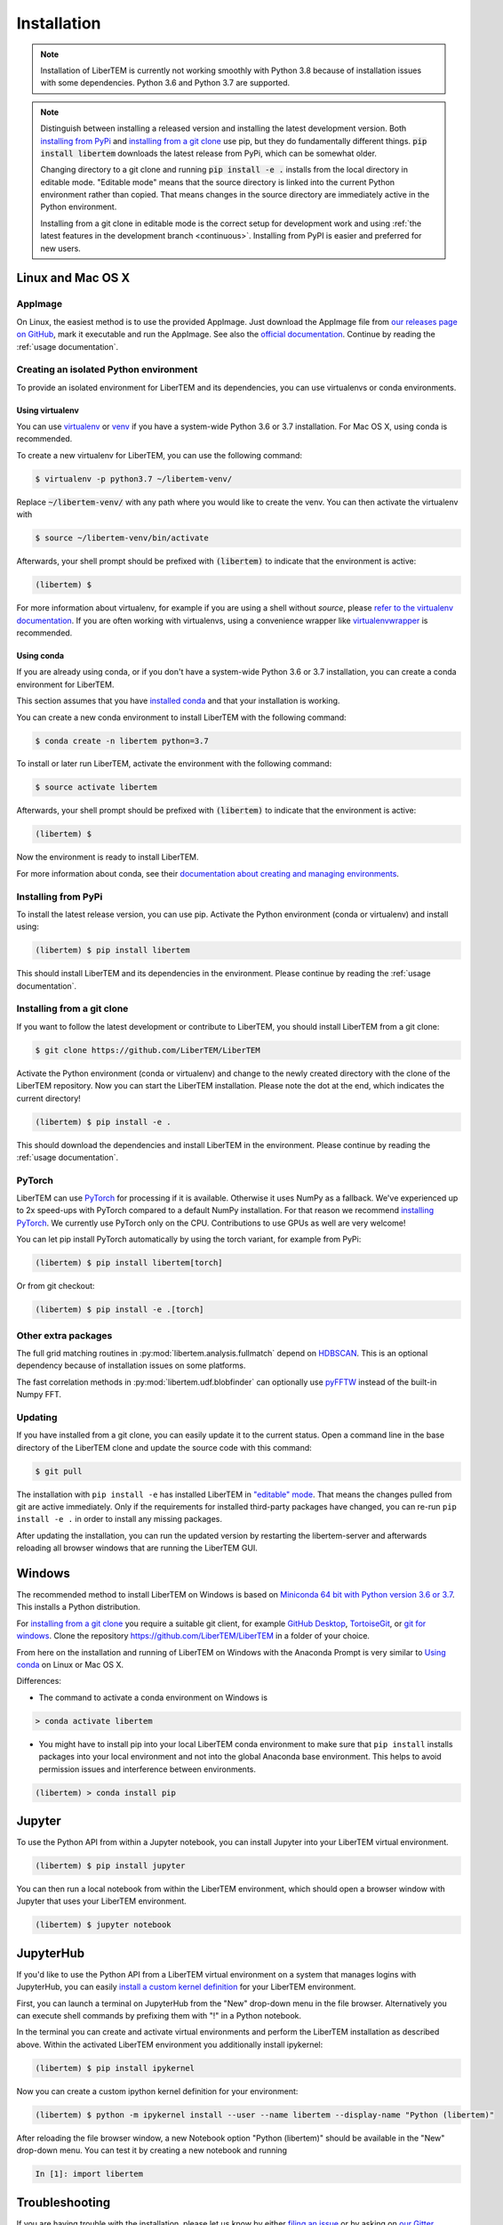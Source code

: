 .. _`installation`:

Installation
============

.. note::
    Installation of LiberTEM is currently not working smoothly with Python 3.8
    because of installation issues with some dependencies. Python 3.6 and Python
    3.7 are supported.

.. note::
    Distinguish between installing a released version and installing the latest
    development version. Both `installing from PyPi`_ and `installing from a git
    clone`_ use pip, but they do fundamentally different things. :code:`pip
    install libertem` downloads the latest release from PyPi, which can be
    somewhat older.
    
    Changing directory to a git clone and running :code:`pip install -e .`
    installs from the local directory in editable mode. "Editable mode" means
    that the source directory is linked into the current Python environment
    rather than copied. That means changes in the source directory are
    immediately active in the Python environment.
    
    Installing from a git clone in editable mode is the correct setup for
    development work and using :ref:`the latest features in the development
    branch <continuous>`. Installing from PyPI is easier and preferred for new
    users.

Linux and Mac OS X
------------------

AppImage
~~~~~~~~

On Linux, the easiest method is to use the provided AppImage. Just download the
AppImage file from `our releases page on GitHub
<https://github.com/LiberTEM/LiberTEM/releases>`_, mark it executable and run
the AppImage. See also the `official documentation
<https://docs.appimage.org/user-guide/run-appimages.html>`_. Continue by reading
the :ref:`usage documentation`.

Creating an isolated Python environment
~~~~~~~~~~~~~~~~~~~~~~~~~~~~~~~~~~~~~~~

To provide an isolated environment for LiberTEM and its dependencies, you can
use virtualenvs or conda environments.

Using virtualenv
################

You can use `virtualenv <https://virtualenv.pypa.io/>`_ or `venv
<https://docs.python.org/3/tutorial/venv.html>`_ if you have a system-wide
Python 3.6 or 3.7 installation. For Mac OS X, using conda is recommended.

To create a new virtualenv for LiberTEM, you can use the following command:

.. code-block:: shell

    $ virtualenv -p python3.7 ~/libertem-venv/

Replace :code:`~/libertem-venv/` with any path where you would like to create
the venv. You can then activate the virtualenv with

.. code-block:: shell
    
    $ source ~/libertem-venv/bin/activate

Afterwards, your shell prompt should be prefixed with :code:`(libertem)` to
indicate that the environment is active:

.. code-block:: shell

    (libertem) $ 

For more information about virtualenv, for example if you are using a shell
without `source`, please `refer to the virtualenv documentation
<https://virtualenv.pypa.io/en/stable/userguide/#user-guide>`_. If you are often
working with virtualenvs, using a convenience wrapper like `virtualenvwrapper
<https://virtualenvwrapper.readthedocs.io/en/latest/>`_ is recommended.

Using conda
###########

If you are already using conda, or if you don't have a system-wide Python 3.6 or
3.7 installation, you can create a conda environment for LiberTEM.

This section assumes that you have `installed conda
<https://conda.io/projects/conda/en/latest/user-guide/install/index.html#regular-installation>`_
and that your installation is working.

You can create a new conda environment to install LiberTEM with the following
command:

.. code-block:: shell

    $ conda create -n libertem python=3.7

To install or later run LiberTEM, activate the environment with the following
command:

.. code-block:: shell  

    $ source activate libertem

Afterwards, your shell prompt should be prefixed with :code:`(libertem)` to
indicate that the environment is active:

.. code-block:: shell

    (libertem) $ 

Now the environment is ready to install LiberTEM.
    
For more information about conda, see their `documentation about creating and
managing environments
<https://conda.io/projects/conda/en/latest/user-guide/tasks/manage-environments.html>`_.

Installing from PyPi
~~~~~~~~~~~~~~~~~~~~

To install the latest release version, you can use pip. Activate the Python
environment (conda or virtualenv) and install using:

.. code-block:: shell

    (libertem) $ pip install libertem

This should install LiberTEM and its dependencies in the environment. Please
continue by reading the :ref:`usage documentation`.

.. _`installing from a git clone`:

Installing from a git clone
~~~~~~~~~~~~~~~~~~~~~~~~~~~

If you want to follow the latest development or contribute to LiberTEM, you
should install LiberTEM from a git clone:

.. code-block:: shell

    $ git clone https://github.com/LiberTEM/LiberTEM

Activate the Python environment (conda or virtualenv) and change to the newly
created directory with the clone of the LiberTEM repository. Now you can start
the LiberTEM installation. Please note the dot at the end, which indicates the
current directory!

.. code-block:: shell
    
    (libertem) $ pip install -e .

This should download the dependencies and install LiberTEM in the environment.
Please continue by reading the :ref:`usage documentation`.

PyTorch
~~~~~~~

LiberTEM can use `PyTorch <https://pytorch.org/>`_ for processing if it is
available. Otherwise it uses NumPy as a fallback. We've experienced up to 2x
speed-ups with PyTorch compared to a default NumPy installation. For that reason
we recommend `installing PyTorch <https://pytorch.org/>`_. We currently use
PyTorch only on the CPU. Contributions to use GPUs as well are very welcome!

You can let pip install PyTorch automatically by using the torch variant, for
example from PyPi:

.. code-block:: shell

    (libertem) $ pip install libertem[torch]

Or from git checkout:

.. code-block:: shell

    (libertem) $ pip install -e .[torch]

Other extra packages
~~~~~~~~~~~~~~~~~~~~

The full grid matching routines in :py:mod:`libertem.analysis.fullmatch` depend
on `HDBSCAN <https://hdbscan.readthedocs.io/en/latest/>`_. This is an optional
dependency because of installation issues on some platforms.

The fast correlation methods in :py:mod:`libertem.udf.blobfinder` can optionally
use `pyFFTW <https://hgomersall.github.io/pyFFTW/>`_ instead of the built-in
Numpy FFT.

Updating
~~~~~~~~

If you have installed from a git clone, you can easily update it to the current
status. Open a command line in the base directory of the LiberTEM clone and
update the source code with this command:

.. code-block:: shell

    $ git pull
    
The installation with ``pip install -e`` has installed LiberTEM in `"editable"
mode <https://pip.pypa.io/en/stable/reference/pip_install/#editable-installs>`_.
That means the changes pulled from git are active immediately. Only if the
requirements for installed third-party packages have changed, you can re-run
``pip install -e .`` in order to install any missing packages.

After updating the installation, you can run the updated version by restarting
the libertem-server and afterwards reloading all browser windows that are
running the LiberTEM GUI.

Windows
-------

The recommended method to install LiberTEM on Windows is based on `Miniconda 64
bit with Python version 3.6 or 3.7 <https://www.anaconda.com/distribution/>`_.
This installs a Python distribution.

For `installing from a git clone`_ you require a suitable git client, for
example `GitHub Desktop <https://desktop.github.com/>`_, `TortoiseGit
<https://tortoisegit.org/>`_, or `git for windows
<https://gitforwindows.org/>`_. Clone the repository
https://github.com/LiberTEM/LiberTEM in a folder of your choice.

From here on the installation and running of LiberTEM on Windows with the
Anaconda Prompt is very similar to `Using conda`_ on Linux or Mac OS X.

Differences:

* The command to activate a conda environment on Windows is

.. code-block:: shell

    > conda activate libertem
    
* You might have to install pip into your local LiberTEM conda environment to
  make sure that ``pip install`` installs packages into your local environment and
  not into the global Anaconda base environment. This helps to avoid permission
  issues and interference between environments.

.. code-block:: shell

    (libertem) > conda install pip

Jupyter
-------

To use the Python API from within a Jupyter notebook, you can install Jupyter
into your LiberTEM virtual environment.

.. code-block:: shell

    (libertem) $ pip install jupyter

You can then run a local notebook from within the LiberTEM environment, which
should open a browser window with Jupyter that uses your LiberTEM environment.

.. code-block:: shell

    (libertem) $ jupyter notebook

JupyterHub
----------

If you'd like to use the Python API from a LiberTEM virtual environment on a
system that manages logins with JupyterHub, you can easily `install a custom
kernel definition
<https://ipython.readthedocs.io/en/stable/install/kernel_install.html>`_ for
your LiberTEM environment.

First, you can launch a terminal on JupyterHub from the "New" drop-down menu in
the file browser. Alternatively you can execute shell commands by prefixing them
with "!" in a Python notebook.

In the terminal you can create and activate virtual environments and perform the
LiberTEM installation as described above. Within the activated LiberTEM
environment you additionally install ipykernel:

.. code-block:: shell

    (libertem) $ pip install ipykernel

Now you can create a custom ipython kernel definition for your environment:

.. code-block:: shell

    (libertem) $ python -m ipykernel install --user --name libertem --display-name "Python (libertem)"

After reloading the file browser window, a new Notebook option "Python
(libertem)" should be available in the "New" drop-down menu. You can test it by
creating a new notebook and running

.. code-block:: python

    In [1]: import libertem

Troubleshooting
---------------

If you are having trouble with the installation, please let us know by
either `filing an issue  <https://github.com/liberTEM/LiberTEM/issues>`_
or by asking on `our Gitter channel <https://gitter.im/LiberTEM/Lobby>`_.
